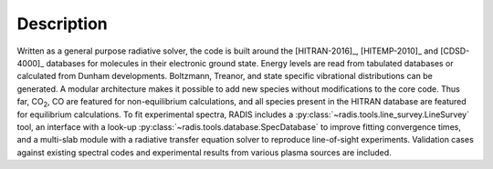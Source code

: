 Description
-----------
    
Written as a general purpose radiative solver, the code is built around the [HITRAN-2016]_, 
[HITEMP-2010]_ and [CDSD-4000]_ databases for molecules in their electronic ground state. Energy 
levels are read from tabulated databases or calculated from Dunham developments. 
Boltzmann, Treanor, and state specific vibrational distributions can be generated. 
A modular architecture makes it possible to add new species without modifications 
to the core code. Thus far, |CO2|, CO are featured for non-equilibrium calculations, 
and all species present in the HITRAN database are featured for equilibrium 
calculations. To fit experimental spectra, RADIS includes a 
:py:class:`~radis.tools.line_survey.LineSurvey` tool, an 
interface with a look-up :py:class:`~radis.tools.database.SpecDatabase` 
to improve fitting convergence times, and a 
multi-slab module with a radiative transfer equation solver to reproduce line-of-sight 
experiments. Validation cases against existing spectral codes and experimental 
results from various plasma sources are included.

.. |CO2| replace:: CO\ :sub:`2`

